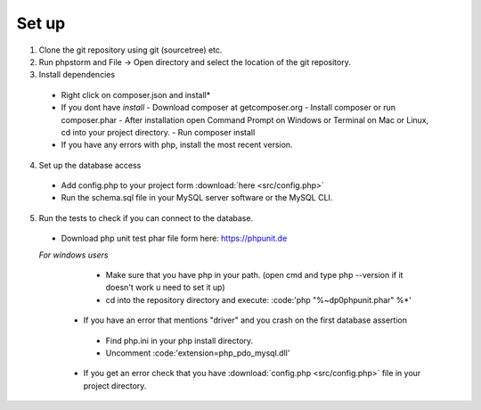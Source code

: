 Set up
========

1. Clone the git repository using git (sourcetree) etc.
2. Run phpstorm and File -> Open directory and select the location of the git repository.
3. Install dependencies
 - Right click on composer.json and install*
 - If you dont have *install*
   - Download composer at getcomposer.org
   - Install composer or run composer.phar
   - After installation open Command Prompt on Windows or Terminal on Mac or Linux, cd into your project directory.
   - Run composer install
  
 - If you have any errors with php, install the most recent version.
 
4. Set up the database access
 - Add config.php to your project form :download:`here <src/config.php>`
 - Run the schema.sql file in your MySQL server software or the MySQL CLI.
 
5. Run the tests to check if you can connect to the database.
 - Download php unit test phar file form here: https://phpunit.de
 *For windows users*
   - Make sure that you have php in your path. (open cmd and type php --version if it doesn't work u need to set it up)
   - cd into the repository directory and execute: :code:'php "%~dp0phpunit.phar" %*'
   
  - If you have an error that mentions "driver" and you crash on the first database assertion
   - Find php.ini in your php install directory.
   - Uncomment :code:'extension=php_pdo_mysql.dll'
  - If you get an error check that you have :download:`config.php <src/config.php>` file in your project directory.
